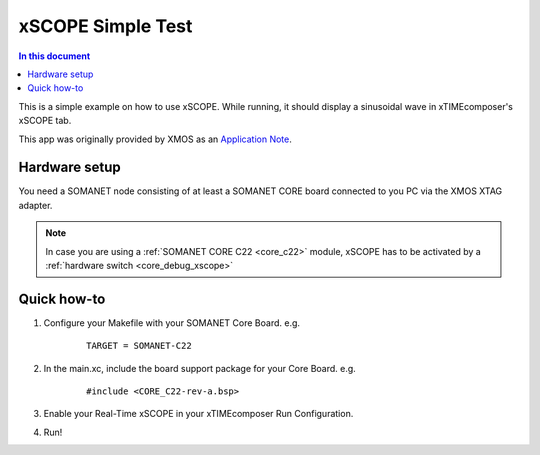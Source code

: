 ====================
xSCOPE Simple Test
====================

.. contents:: In this document
    :backlinks: none
    :depth: 3

This is a simple example on how to use xSCOPE.
While running, it should display a sinusoidal wave in xTIMEcomposer's xSCOPE tab.

This app was originally provided by XMOS as an `Application Note`_.

.. cssclass:: github

  `See Application on Public Repository <https://github.com/synapticon/sc_somanet-base/tree/master/examples/app_test_xscope>`_

Hardware setup
===============

You need a SOMANET node consisting of at least a SOMANET CORE board connected to you PC via the XMOS XTAG adapter.

.. note::  In case you are using a :ref:`SOMANET CORE C22 <core_c22>` module, xSCOPE has to be activated by a :ref:`hardware switch <core_debug_xscope>` 

Quick how-to
============

1. Configure your Makefile with your SOMANET Core Board. e.g.

	::

		TARGET = SOMANET-C22

2. In the main.xc, include the board support package for your Core Board. e.g.

	::

		#include <CORE_C22-rev-a.bsp>

3. Enable your Real-Time xSCOPE in your xTIMEcomposer Run Configuration.

4. Run!

.. _`Application Note`: https://www.xmos.com/download/private/AN00196%3A-Getting-Started-with-Real-Time-xSCOPE-in-xTIMEcomposer-Studio%281.0.0rc1%29.pdf
